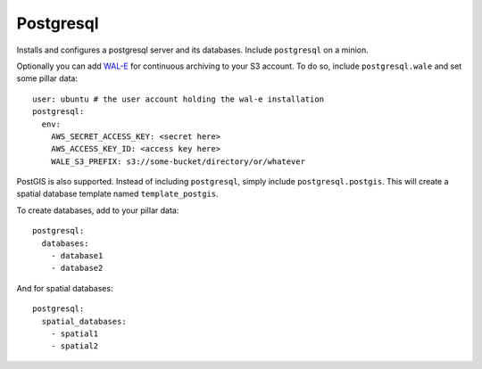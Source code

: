 Postgresql
==========

Installs and configures a postgresql server and its databases. Include
``postgresql`` on a minion.

Optionally you can add `WAL-E`_ for continuous archiving to your S3 account.
To do so, include ``postgresql.wale`` and set some pillar data::

    user: ubuntu # the user account holding the wal-e installation
    postgresql:
      env:
        AWS_SECRET_ACCESS_KEY: <secret here>
        AWS_ACCESS_KEY_ID: <access key here>
        WALE_S3_PREFIX: s3://some-bucket/directory/or/whatever

.. _WAL-E: https://github.com/heroku/WAL-E/

PostGIS is also supported. Instead of including ``postgresql``, simply include
``postgresql.postgis``. This will create a spatial database template named
``template_postgis``.

To create databases, add to your pillar data::

    postgresql:
      databases:
        - database1
        - database2

And for spatial databases::

    postgresql:
      spatial_databases:
        - spatial1
        - spatial2
